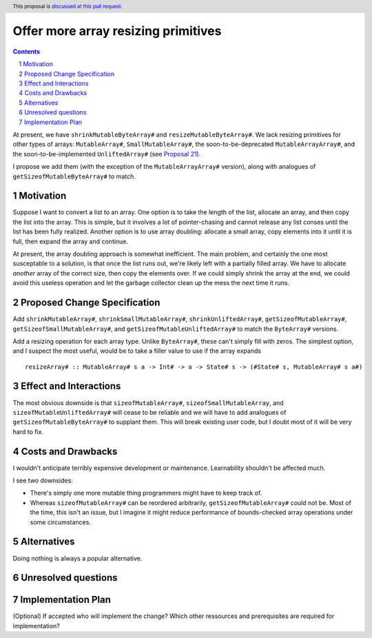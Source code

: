 Offer more array resizing primitives
====================================

.. proposal-number:: Leave blank. This will be filled in when the proposal is
                     accepted.
.. trac-ticket:: Leave blank. This will eventually be filled with the Trac
                 ticket number which will track the progress of the
                 implementation of the feature.
.. implemented:: Leave blank. This will be filled in with the first GHC version which
                 implements the described feature.
.. highlight:: haskell
.. header:: This proposal is `discussed at this pull request <https://github.com/ghc-proposals/ghc-proposals/pull/121>`_.
.. sectnum::
.. contents::

At present, we have ``shrinkMutableByteArray#`` and ``resizeMutableByteArray#``.
We lack resizing primitives for other types of arrays: ``MutableArray#``,
``SmallMutableArray#``, the soon-to-be-deprecated ``MutableArrayArray#``, and
the soon-to-be-implemented ``UnliftedArray#`` (see
`Proposal 21 <https://github.com/ghc-proposals/ghc-proposals/blob/master/proposals/0021-unlifted-array.rst>`_).

I propose we add them (with the exception of the ``MutableArrayArray#``
version), along with analogues of ``getSizeofMutableByteArray#`` to match.

Motivation
------------

Suppose I want to convert a list to an array. One option is to take the length
of the list, allocate an array, and then copy the list into the array. This is
simple, but it involves a lot of pointer-chasing and cannot release any list
conses until the list has been fully realized. Another option is to use array
doubling: allocate a small array, copy elements into it until it is full, then
expand the array and continue.

At present, the array doubling approach is somewhat inefficient. The main
problem, and certainly the one most susceptable to a solution, is that once the
list runs out, we're likely left with a partially filled array. We have to
allocate *another* array of the correct size, then copy the elements over. If
we could simply shrink the array at the end, we could avoid this useless
operation and let the garbage collector clean up the mess the next time it runs.

Proposed Change Specification
-----------------------------
Add ``shrinkMutableArray#``, ``shrinkSmallMutableArray#``, ``shrinkUnliftedArray#``,
``getSizeofMutableArray#``, ``getSizeofSmallMutableArray#``, and
``getSizeofMutableUnliftedArray#`` to match the ``ByteArray#`` versions.

Add a resizing operation for each array type. Unlike ``ByteArray#``, these
can't simply fill with zeros. The simplest option, and I suspect the most
useful, would be to take a filler value to use if the array expands ::

 resizeArray# :: MutableArray# s a -> Int# -> a -> State# s -> (#State# s, MutableArray# s a#)

Effect and Interactions
-----------------------

The most obvious downside is that ``sizeofMutableArray#``, ``sizeofSmallMutableArray``,
and ``sizeofMutableUnliftedArray#`` will cease to be reliable and we will have to add
analogues of ``getSizeofMutableByteArray#`` to supplant them. This will break existing
user code, but I doubt most of it will be very hard to fix.

Costs and Drawbacks
-------------------
I wouldn't anticipate terribly expensive development or maintenance. Learnability
shouldn't be affected much.

I see two downsides:

* There's simply one more mutable thing programmers might have to
  keep track of.

* Whereas ``sizeofMutableArray#`` can be reordered arbitrarily,
  ``getSizeofMutableArray#`` could not be. Most of the time, this
  isn't an issue, but I imagine it might reduce performance of
  bounds-checked array operations under some circumstances.

Alternatives
------------
Doing nothing is always a popular alternative.

Unresolved questions
--------------------

Implementation Plan
-------------------
(Optional) If accepted who will implement the change? Which other ressources and prerequisites are required for implementation?
